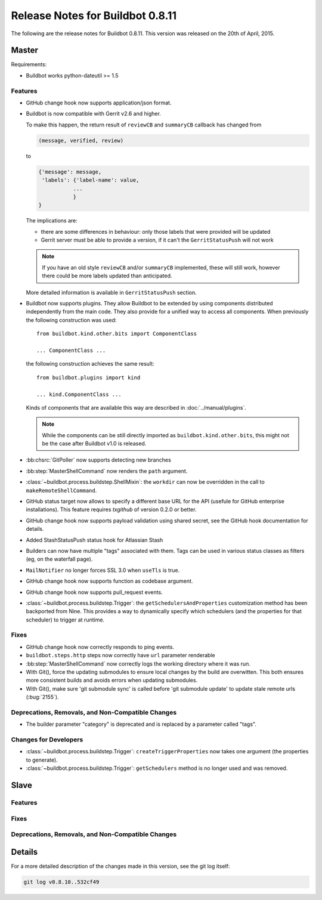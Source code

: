 Release Notes for Buildbot 0.8.11
=================================

..
    Any change that adds a feature or fixes a bug should have an entry here.
    Most simply need an additional bulleted list item, but more significant
    changes can be given a subsection of their own.

The following are the release notes for Buildbot 0.8.11.
This version was released on the 20th of April, 2015.

Master
------

Requirements:

* Buildbot works python-dateutil >= 1.5

Features
~~~~~~~~

* GitHub change hook now supports application/json format.

* Buildbot is now compatible with Gerrit v2.6 and higher.

  To make this happen, the return result of ``reviewCB`` and ``summaryCB`` callback has changed from

  .. code-block:: python

     (message, verified, review)

  to

  .. code-block:: python

     {'message': message,
      'labels': {'label-name': value,
                ...
                }
     }

  The implications are:

  * there are some differences in behaviour: only those labels that were provided will be updated
  * Gerrit server must be able to provide a version, if it can't the ``GerritStatusPush`` will not work

  .. note::

     If you have an old style ``reviewCB`` and/or ``summaryCB`` implemented, these will still work, however there could be more labels updated than anticipated.

  More detailed information is available in ``GerritStatusPush`` section.

* Buildbot now supports plugins.
  They allow Buildbot to be extended by using components distributed independently from the main code.
  They also provide for a unified way to access all components.
  When previously the following construction was used::

      from buildbot.kind.other.bits import ComponentClass

      ... ComponentClass ...

  the following construction achieves the same result::

      from buildbot.plugins import kind

      ... kind.ComponentClass ...

  Kinds of components that are available this way are described in :doc:`../manual/plugins`.

  .. note::

     While the components can be still directly imported as ``buildbot.kind.other.bits``, this might not be the case after Buildbot v1.0 is released.

* :bb:chsrc:`GitPoller` now supports detecting new branches

* :bb:step:`MasterShellCommand` now renders the ``path`` argument.

* :class:`~buildbot.process.buildstep.ShellMixin`: the ``workdir`` can now be overridden in the call to ``makeRemoteShellCommand``.

* GitHub status target now allows to specify a different base URL for the API (usefule for GitHub enterprise installations).
  This feature requires `txgithub` of version 0.2.0 or better.

* GitHub change hook now supports payload validation using shared secret, see the GitHub hook documentation for details.

* Added StashStatusPush status hook for Atlassian Stash

* Builders can now have multiple "tags" associated with them. Tags can be used in various status classes as filters (eg, on the waterfall page).

* ``MailNotifier`` no longer forces SSL 3.0 when ``useTls`` is true.

* GitHub change hook now supports function as codebase argument.

* GitHub change hook now supports pull_request events.

* :class:`~buildbot.process.buildstep.Trigger`: the ``getSchedulersAndProperties`` customization method has been backported from Nine.
  This provides a way to dynamically specify which schedulers (and the properties for that scheduler) to trigger at runtime.

Fixes
~~~~~

* GitHub change hook now correctly responds to ping events.
* ``buildbot.steps.http`` steps now correctly have ``url`` parameter renderable
* :bb:step:`MasterShellCommand` now correctly logs the working directory where it was run.
* With Git(), force the updating submodules to ensure local changes by the build are overwitten.
  This both ensures more consistent builds and avoids errors when updating submodules.
* With Git(), make sure 'git submodule sync' is called before 'git submodule update' to update
  stale remote urls (:bug:`2155`).

Deprecations, Removals, and Non-Compatible Changes
~~~~~~~~~~~~~~~~~~~~~~~~~~~~~~~~~~~~~~~~~~~~~~~~~~

* The builder parameter "category" is deprecated and is replaced by a parameter called "tags".

Changes for Developers
~~~~~~~~~~~~~~~~~~~~~~

* :class:`~buildbot.process.buildstep.Trigger`: ``createTriggerProperties`` now takes one argument (the properties to generate).

* :class:`~buildbot.process.buildstep.Trigger`: ``getSchedulers`` method is no longer used and was removed.

Slave
-----

Features
~~~~~~~~

Fixes
~~~~~

Deprecations, Removals, and Non-Compatible Changes
~~~~~~~~~~~~~~~~~~~~~~~~~~~~~~~~~~~~~~~~~~~~~~~~~~

Details
-------

For a more detailed description of the changes made in this version, see the git log itself:

.. code-block:: bash

   git log v0.8.10..532cf49
